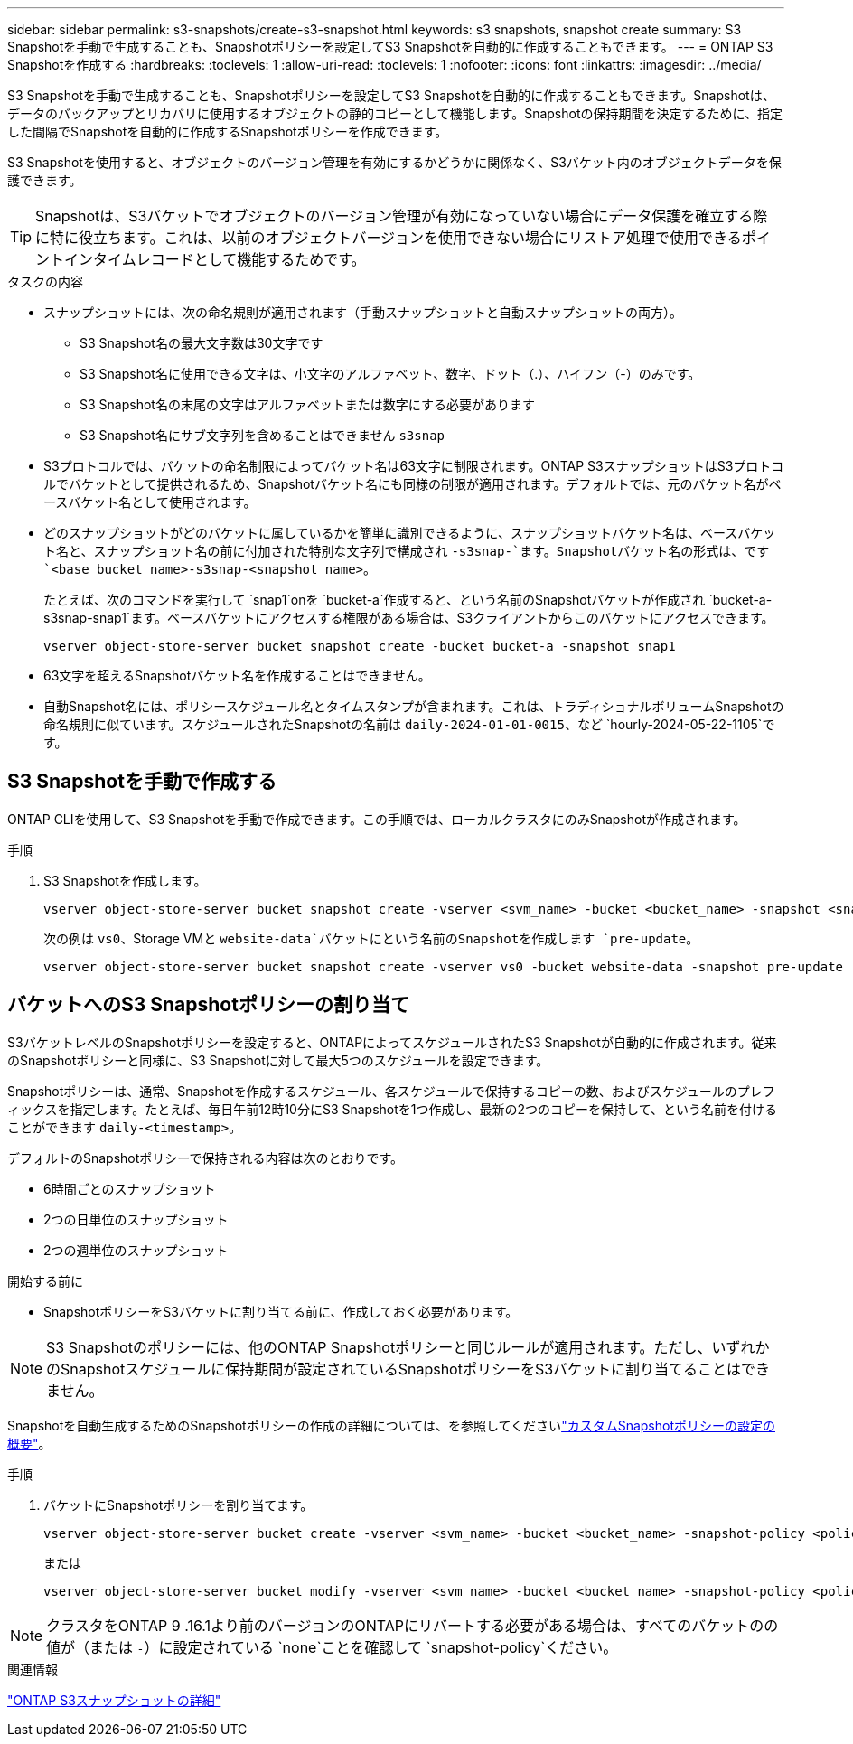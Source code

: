 ---
sidebar: sidebar 
permalink: s3-snapshots/create-s3-snapshot.html 
keywords: s3 snapshots, snapshot create 
summary: S3 Snapshotを手動で生成することも、Snapshotポリシーを設定してS3 Snapshotを自動的に作成することもできます。 
---
= ONTAP S3 Snapshotを作成する
:hardbreaks:
:toclevels: 1
:allow-uri-read: 
:toclevels: 1
:nofooter: 
:icons: font
:linkattrs: 
:imagesdir: ../media/


[role="lead"]
S3 Snapshotを手動で生成することも、Snapshotポリシーを設定してS3 Snapshotを自動的に作成することもできます。Snapshotは、データのバックアップとリカバリに使用するオブジェクトの静的コピーとして機能します。Snapshotの保持期間を決定するために、指定した間隔でSnapshotを自動的に作成するSnapshotポリシーを作成できます。

S3 Snapshotを使用すると、オブジェクトのバージョン管理を有効にするかどうかに関係なく、S3バケット内のオブジェクトデータを保護できます。


TIP: Snapshotは、S3バケットでオブジェクトのバージョン管理が有効になっていない場合にデータ保護を確立する際に特に役立ちます。これは、以前のオブジェクトバージョンを使用できない場合にリストア処理で使用できるポイントインタイムレコードとして機能するためです。

.タスクの内容
* スナップショットには、次の命名規則が適用されます（手動スナップショットと自動スナップショットの両方）。
+
** S3 Snapshot名の最大文字数は30文字です
** S3 Snapshot名に使用できる文字は、小文字のアルファベット、数字、ドット（.）、ハイフン（-）のみです。
** S3 Snapshot名の末尾の文字はアルファベットまたは数字にする必要があります
** S3 Snapshot名にサブ文字列を含めることはできません `s3snap`


* S3プロトコルでは、バケットの命名制限によってバケット名は63文字に制限されます。ONTAP S3スナップショットはS3プロトコルでバケットとして提供されるため、Snapshotバケット名にも同様の制限が適用されます。デフォルトでは、元のバケット名がベースバケット名として使用されます。
* どのスナップショットがどのバケットに属しているかを簡単に識別できるように、スナップショットバケット名は、ベースバケット名と、スナップショット名の前に付加された特別な文字列で構成され `-s3snap-`ます。Snapshotバケット名の形式は、です `<base_bucket_name>-s3snap-<snapshot_name>`。
+
たとえば、次のコマンドを実行して `snap1`onを `bucket-a`作成すると、という名前のSnapshotバケットが作成され `bucket-a-s3snap-snap1`ます。ベースバケットにアクセスする権限がある場合は、S3クライアントからこのバケットにアクセスできます。

+
[listing]
----
vserver object-store-server bucket snapshot create -bucket bucket-a -snapshot snap1
----
* 63文字を超えるSnapshotバケット名を作成することはできません。
* 自動Snapshot名には、ポリシースケジュール名とタイムスタンプが含まれます。これは、トラディショナルボリュームSnapshotの命名規則に似ています。スケジュールされたSnapshotの名前は `daily-2024-01-01-0015`、など `hourly-2024-05-22-1105`です。




== S3 Snapshotを手動で作成する

ONTAP CLIを使用して、S3 Snapshotを手動で作成できます。この手順では、ローカルクラスタにのみSnapshotが作成されます。

.手順
. S3 Snapshotを作成します。
+
[listing]
----
vserver object-store-server bucket snapshot create -vserver <svm_name> -bucket <bucket_name> -snapshot <snapshot_name>
----
+
次の例は `vs0`、Storage VMと `website-data`バケットにという名前のSnapshotを作成します `pre-update`。

+
[listing]
----
vserver object-store-server bucket snapshot create -vserver vs0 -bucket website-data -snapshot pre-update
----




== バケットへのS3 Snapshotポリシーの割り当て

S3バケットレベルのSnapshotポリシーを設定すると、ONTAPによってスケジュールされたS3 Snapshotが自動的に作成されます。従来のSnapshotポリシーと同様に、S3 Snapshotに対して最大5つのスケジュールを設定できます。

Snapshotポリシーは、通常、Snapshotを作成するスケジュール、各スケジュールで保持するコピーの数、およびスケジュールのプレフィックスを指定します。たとえば、毎日午前12時10分にS3 Snapshotを1つ作成し、最新の2つのコピーを保持して、という名前を付けることができます `daily-<timestamp>`。

デフォルトのSnapshotポリシーで保持される内容は次のとおりです。

* 6時間ごとのスナップショット
* 2つの日単位のスナップショット
* 2つの週単位のスナップショット


.開始する前に
* SnapshotポリシーをS3バケットに割り当てる前に、作成しておく必要があります。



NOTE: S3 Snapshotのポリシーには、他のONTAP Snapshotポリシーと同じルールが適用されます。ただし、いずれかのSnapshotスケジュールに保持期間が設定されているSnapshotポリシーをS3バケットに割り当てることはできません。

Snapshotを自動生成するためのSnapshotポリシーの作成の詳細については、を参照してくださいlink:../data-protection/configure-custom-snapshot-policies-concept.html["カスタムSnapshotポリシーの設定の概要"]。

.手順
. バケットにSnapshotポリシーを割り当てます。
+
[listing]
----
vserver object-store-server bucket create -vserver <svm_name> -bucket <bucket_name> -snapshot-policy <policy_name>
----
+
または

+
[listing]
----
vserver object-store-server bucket modify -vserver <svm_name> -bucket <bucket_name> -snapshot-policy <policy_name>
----



NOTE: クラスタをONTAP 9 .16.1より前のバージョンのONTAPにリバートする必要がある場合は、すべてのバケットのの値が（または `-`）に設定されている `none`ことを確認して `snapshot-policy`ください。

.関連情報
link:../s3-snapshots/index.html["ONTAP S3スナップショットの詳細"]
